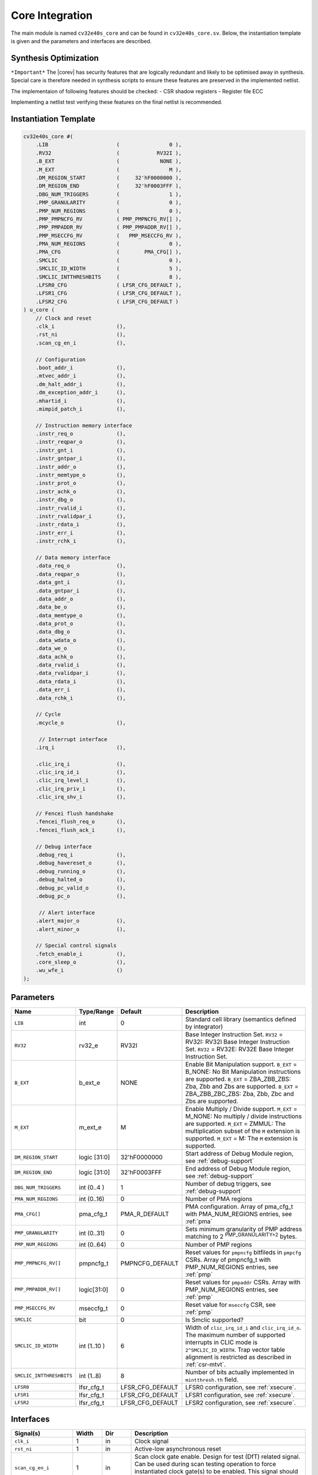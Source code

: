 .. _core-integration:

Core Integration
================

The main module is named ``cv32e40s_core`` and can be found in ``cv32e40s_core.sv``.
Below, the instantiation template is given and the parameters and interfaces are described.

Synthesis Optimization
----------------------

``*Important*``
The |corev| has security features that are logically redundant and likely to be optimised away in synthesis.
Special care is therefore needed in synthesis scripts to ensure these features are preserved in the implemented netlist.

The implementaion of following features should be checked:
- CSR shadow registers
- Register file ECC

Implementing a netlist test verifying these features on the final netlist is recommended.


Instantiation Template
----------------------

.. code-block:: verilog

  cv32e40s_core #(
      .LIB                      (                0 ),
      .RV32                     (            RV32I ),
      .B_EXT                    (             NONE ),
      .M_EXT                    (                M ),
      .DM_REGION_START          (     32'hF0000000 ),
      .DM_REGION_END            (     32'hF0003FFF ),
      .DBG_NUM_TRIGGERS         (                1 ),
      .PMP_GRANULARITY          (                0 ),
      .PMP_NUM_REGIONS          (                0 ),
      .PMP_PMPNCFG_RV           ( PMP_PMPNCFG_RV[] ),
      .PMP_PMPADDR_RV           ( PMP_PMPADDR_RV[] ),
      .PMP_MSECCFG_RV           (   PMP_MSECCFG_RV ),
      .PMA_NUM_REGIONS          (                0 ),
      .PMA_CFG                  (        PMA_CFG[] ),
      .SMCLIC                   (                0 ),
      .SMCLIC_ID_WIDTH          (                5 ),
      .SMCLIC_INTTHRESHBITS     (                8 ),
      .LFSR0_CFG                ( LFSR_CFG_DEFAULT ),
      .LFSR1_CFG                ( LFSR_CFG_DEFAULT ),
      .LFSR2_CFG                ( LFSR_CFG_DEFAULT )
  ) u_core (
      // Clock and reset
      .clk_i                    (),
      .rst_ni                   (),
      .scan_cg_en_i             (),

      // Configuration
      .boot_addr_i              (),
      .mtvec_addr_i             (),
      .dm_halt_addr_i           (),
      .dm_exception_addr_i      (),
      .mhartid_i                (),
      .mimpid_patch_i           (),

      // Instruction memory interface
      .instr_req_o              (),
      .instr_reqpar_o           (),
      .instr_gnt_i              (),
      .instr_gntpar_i           (),
      .instr_addr_o             (),
      .instr_memtype_o          (),
      .instr_prot_o             (),
      .instr_achk_o             (),
      .instr_dbg_o              (),
      .instr_rvalid_i           (),
      .instr_rvalidpar_i        (),
      .instr_rdata_i            (),
      .instr_err_i              (),
      .instr_rchk_i             (),

      // Data memory interface
      .data_req_o               (),
      .data_reqpar_o            (),
      .data_gnt_i               (),
      .data_gntpar_i            (),
      .data_addr_o              (),
      .data_be_o                (),
      .data_memtype_o           (),
      .data_prot_o              (),
      .data_dbg_o               (),
      .data_wdata_o             (),
      .data_we_o                (),
      .data_achk_o              (),
      .data_rvalid_i            (),
      .data_rvalidpar_i         (),
      .data_rdata_i             (),
      .data_err_i               (),
      .data_rchk_i              (),

      // Cycle
      .mcycle_o                 (),

       // Interrupt interface
      .irq_i                    (),

      .clic_irq_i               (),
      .clic_irq_id_i            (),
      .clic_irq_level_i         (),
      .clic_irq_priv_i          (),
      .clic_irq_shv_i           (),

      // Fencei flush handshake
      .fencei_flush_req_o       (),
      .fencei_flush_ack_i       (),

      // Debug interface
      .debug_req_i              (),
      .debug_havereset_o        (),
      .debug_running_o          (),
      .debug_halted_o           (),
      .debug_pc_valid_o         (),
      .debug_pc_o               (),

       // Alert interface
      .alert_major_o            (),
      .alert_minor_o            (),

      // Special control signals
      .fetch_enable_i           (),
      .core_sleep_o             (),
      .wu_wfe_i                 ()
  );

Parameters
----------

.. table::
  :widths: 20 10 10 60
  :class: no-scrollbar-table

  +------------------------------+----------------+------------------+--------------------------------------------------------------------+
  | Name                         | Type/Range     | Default          | Description                                                        |
  +==============================+================+==================+====================================================================+
  | ``LIB``                      | int            | 0                | Standard cell library (semantics defined by integrator)            |
  +------------------------------+----------------+------------------+--------------------------------------------------------------------+
  | ``RV32``                     | rv32_e         | RV32I            | Base Integer Instruction Set.                                      |
  |                              |                |                  | ``RV32`` = RV32I: RV32I Base Integer Instruction Set.              |
  |                              |                |                  | ``RV32`` = RV32E: RV32E Base Integer Instruction Set.              |
  +------------------------------+----------------+------------------+--------------------------------------------------------------------+
  | ``B_EXT``                    | b_ext_e        | NONE             | Enable Bit Manipulation support. ``B_EXT`` = B_NONE: No Bit        |
  |                              |                |                  | Manipulation instructions are supported. ``B_EXT`` = ZBA_ZBB_ZBS:  |
  |                              |                |                  | Zba, Zbb and Zbs are supported. ``B_EXT`` = ZBA_ZBB_ZBC_ZBS:       |
  |                              |                |                  | Zba, Zbb, Zbc and Zbs are supported.                               |
  +------------------------------+----------------+------------------+--------------------------------------------------------------------+
  | ``M_EXT``                    | m_ext_e        | M                | Enable Multiply / Divide support. ``M_EXT`` = M_NONE: No multiply /|
  |                              |                |                  | divide instructions are supported. ``M_EXT`` = ZMMUL: The          |
  |                              |                |                  | multiplication subset of the ``M`` extension is supported.         |
  |                              |                |                  | ``M_EXT`` = M: The ``M`` extension is supported.                   |
  +------------------------------+----------------+------------------+--------------------------------------------------------------------+
  | ``DM_REGION_START``          | logic [31:0]   | 32'hF0000000     | Start address of Debug Module region, see :ref:`debug-support`     |
  +------------------------------+----------------+------------------+--------------------------------------------------------------------+
  | ``DM_REGION_END``            | logic [31:0]   | 32'hF0003FFF     | End address of Debug Module region, see :ref:`debug-support`       |
  +------------------------------+----------------+------------------+--------------------------------------------------------------------+
  | ``DBG_NUM_TRIGGERS``         | int (0..4 )    | 1                | Number of debug triggers, see :ref:`debug-support`                 |
  +------------------------------+----------------+------------------+--------------------------------------------------------------------+
  | ``PMA_NUM_REGIONS``          | int (0..16)    | 0                | Number of PMA regions                                              |
  +------------------------------+----------------+------------------+--------------------------------------------------------------------+
  | ``PMA_CFG[]``                | pma_cfg_t      | PMA_R_DEFAULT    | PMA configuration.                                                 |
  |                              |                |                  | Array of pma_cfg_t with PMA_NUM_REGIONS entries, see :ref:`pma`    |
  +------------------------------+----------------+------------------+--------------------------------------------------------------------+
  | ``PMP_GRANULARITY``          | int (0..31)    | 0                | Sets minimum granularity of PMP address matching to                |
  |                              |                |                  | 2 :sup:`PMP_GRANULARITY+2` bytes.                                  |
  +------------------------------+----------------+------------------+--------------------------------------------------------------------+
  | ``PMP_NUM_REGIONS``          | int (0..64)    | 0                | Number of PMP regions                                              |
  +------------------------------+----------------+------------------+--------------------------------------------------------------------+
  | ``PMP_PMPNCFG_RV[]``         | pmpncfg_t      | PMPNCFG_DEFAULT  | Reset values for ``pmpncfg`` bitfileds in ``pmpcfg`` CSRs.         |
  |                              |                |                  | Array of pmpncfg_t with PMP_NUM_REGIONS entries, see :ref:`pmp`    |
  +------------------------------+----------------+------------------+--------------------------------------------------------------------+
  | ``PMP_PMPADDR_RV[]``         | logic[31:0]    | 0                | Reset values for ``pmpaddr`` CSRs.                                 |
  |                              |                |                  | Array with PMP_NUM_REGIONS entries, see :ref:`pmp`                 |
  +------------------------------+----------------+------------------+--------------------------------------------------------------------+
  | ``PMP_MSECCFG_RV``           | mseccfg_t      | 0                | Reset value for ``mseccfg`` CSR, see :ref:`pmp`                    |
  +------------------------------+----------------+------------------+--------------------------------------------------------------------+
  | ``SMCLIC``                   | bit            | 0                | Is Smclic supported?                                               |
  +------------------------------+----------------+------------------+--------------------------------------------------------------------+
  | ``SMCLIC_ID_WIDTH``          | int (1..10 )   | 6                | Width of ``clic_irq_id_i`` and ``clic_irq_id_o``. The maximum      |
  |                              |                |                  | number of supported interrupts in CLIC mode is                     |
  |                              |                |                  | ``2^SMCLIC_ID_WIDTH``. Trap vector table alignment is restricted   |
  |                              |                |                  | as described in :ref:`csr-mtvt`.                                   |
  +------------------------------+----------------+------------------+--------------------------------------------------------------------+
  | ``SMCLIC_INTTHRESHBITS``     | int (1..8)     | 8                | Number of bits actually implemented in ``mintthresh.th`` field.    |
  +------------------------------+----------------+------------------+--------------------------------------------------------------------+
  | ``LFSR0``                    | lfsr_cfg_t     | LFSR_CFG_DEFAULT | LFSR0 configuration, see :ref:`xsecure`.                           |
  +------------------------------+----------------+------------------+--------------------------------------------------------------------+
  | ``LFSR1``                    | lfsr_cfg_t     | LFSR_CFG_DEFAULT | LFSR1 configuration, see :ref:`xsecure`.                           |
  +------------------------------+----------------+------------------+--------------------------------------------------------------------+
  | ``LFSR2``                    | lfsr_cfg_t     | LFSR_CFG_DEFAULT | LFSR2 configuration, see :ref:`xsecure`.                           |
  +------------------------------+----------------+------------------+--------------------------------------------------------------------+

Interfaces
----------

.. table::
  :widths: 20 10 10 60
  :class: no-scrollbar-table

  +-------------------------+-------------------------+-----+--------------------------------------------+
  | Signal(s)               | Width                   | Dir | Description                                |
  +=========================+=========================+=====+============================================+
  | ``clk_i``               | 1                       | in  | Clock signal                               |
  +-------------------------+-------------------------+-----+--------------------------------------------+
  | ``rst_ni``              | 1                       | in  | Active-low asynchronous reset              |
  +-------------------------+-------------------------+-----+--------------------------------------------+
  | ``scan_cg_en_i``        | 1                       | in  | Scan clock gate enable. Design for test    |
  |                         |                         |     | (DfT) related signal. Can be used during   |
  |                         |                         |     | scan testing operation to force            |
  |                         |                         |     | instantiated clock gate(s) to be enabled.  |
  |                         |                         |     | This signal should be 0 during normal /    |
  |                         |                         |     | functional operation.                      |
  +-------------------------+-------------------------+-----+--------------------------------------------+
  | ``boot_addr_i``         | 32                      | in  | Boot address. First program counter after  |
  |                         |                         |     | reset = ``boot_addr_i``. Must be           |
  |                         |                         |     | word aligned. Do not change after enabling |
  |                         |                         |     | core via ``fetch_enable_i``                |
  +-------------------------+-------------------------+-----+--------------------------------------------+
  | ``mtvec_addr_i``        | 32                      | in  | ``mtvec`` address. Initial value for the   |
  |                         |                         |     | address part of :ref:`csr-mtvec`.          |
  |                         |                         |     | Must be 128-byte aligned                   |
  |                         |                         |     | (i.e. ``mtvec_addr_i[6:0]`` = 0).          |
  |                         |                         |     | Do not change after enabling core          |
  |                         |                         |     | via ``fetch_enable_i``                     |
  +-------------------------+-------------------------+-----+--------------------------------------------+
  | ``dm_halt_addr_i``      | 32                      | in  | Address to jump to when entering Debug     |
  |                         |                         |     | Mode, see :ref:`debug-support`. Must be    |
  |                         |                         |     | word aligned. Do not change after enabling |
  |                         |                         |     | core via ``fetch_enable_i``                |
  +-------------------------+-------------------------+-----+--------------------------------------------+
  | ``dm_exception_addr_i`` | 32                      | in  | Address to jump to when an exception       |
  |                         |                         |     | occurs when executing code during Debug    |
  |                         |                         |     | Mode, see :ref:`debug-support`. Must be    |
  |                         |                         |     | word aligned. Do not change after enabling |
  |                         |                         |     | core via ``fetch_enable_i``                |
  +-------------------------+-------------------------+-----+--------------------------------------------+
  | ``mhartid_i``           | 32                      | in  | Hart ID, usually static, can be read from  |
  |                         |                         |     | :ref:`csr-mhartid` CSR                     |
  +-------------------------+-------------------------+-----+--------------------------------------------+
  | ``mimpid_patch_i``      | 4                       | in  | Implementation ID patch. Must be static.   |
  |                         |                         |     | Readable as part of :ref:`csr-mimpid` CSR. |
  +-------------------------+-------------------------+-----+--------------------------------------------+
  | ``instr_*``             | Instruction fetch interface, see :ref:`instruction-fetch`                  |
  +-------------------------+----------------------------------------------------------------------------+
  | ``data_*``              | Load-store unit interface, see :ref:`load-store-unit`                      |
  +-------------------------+----------------------------------------------------------------------------+
  | ``mcycle_o``            | Cycle Counter Output                                                       |
  +-------------------------+----------------------------------------------------------------------------+
  | ``irq_*``               | Interrupt inputs, see :ref:`exceptions-interrupts`                         |
  +-------------------------+----------------------------------------------------------------------------+
  | ``clic_*_i``            | CLIC interface, see :ref:`exceptions-interrupts`                           |
  +-------------------------+----------------------------------------------------------------------------+
  | ``debug_*``             | Debug interface, see :ref:`debug-support`                                  |
  +-------------------------+-------------------------+-----+--------------------------------------------+
  | ``alert_*``             | Alert interface, see :ref:`xsecure`                                        |
  +-------------------------+-------------------------+-----+--------------------------------------------+
  | ``fetch_enable_i``      | 1                       | in  | Enable the instruction fetch of |corev|.   |
  |                         |                         |     | The first instruction fetch after reset    |
  |                         |                         |     | de-assertion will not happen as long as    |
  |                         |                         |     | this signal is 0. ``fetch_enable_i`` needs |
  |                         |                         |     | to be set to 1 for at least one cycle      |
  |                         |                         |     | while not in reset to enable fetching.     |
  |                         |                         |     | Once fetching has been enabled the value   |
  |                         |                         |     | ``fetch_enable_i`` is ignored.             |
  +-------------------------+-------------------------+-----+--------------------------------------------+
  | ``core_sleep_o``        | 1                       | out | Core is sleeping, see :ref:`sleep_unit`.   |
  +-------------------------+-------------------------+-----+--------------------------------------------+
  | ``wu_wfe_i``            | 1                       | in  | Wake-up for ``wfe``, see :ref:`sleep_unit`.|
  +-------------------------+-------------------------+-----+--------------------------------------------+

